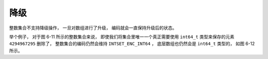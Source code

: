 降级
-----------

整数集合不支持降级操作，
一旦对数组进行了升级，
编码就会一直保持升级后的状态。

举个例子，
对于图 6-11 所示的整数集合来说，
即使我们将集合里唯一一个真正需要使用 ``int64_t`` 类型来保存的元素 ``4294967295`` 删除了，
整数集合的编码仍然会维持 ``INTSET_ENC_INT64`` ，
底层数组也仍然会是 ``int64_t`` 类型的，
如图 6-12 所示。

.. graphviz::

    digraph {

        label = "\n 图 6-11    数组编码为 INTSET_ENC_INT64 的整数集合";

        rankdir = LR;

        node [shape = record];

        intset [label = " intset | encoding \n INTSET_ENC_INT64 | length \n 5 | <contents> contents "];

        contents [label = " { 5 | 10 | 12 | 65535 | 4294967295 } "];

        intset:contents -> contents;

    }

.. graphviz::

    digraph {

        label = "\n 图 6-12    删除 4294967295 之后的整数集合";

        rankdir = LR;

        node [shape = record];

        intset [label = " intset | encoding \n INTSET_ENC_INT64 | length \n 4 | <contents> contents "];

        contents [label = " { 5 | 10 | 12 | 65535 } "];

        intset:contents -> contents;

    }
